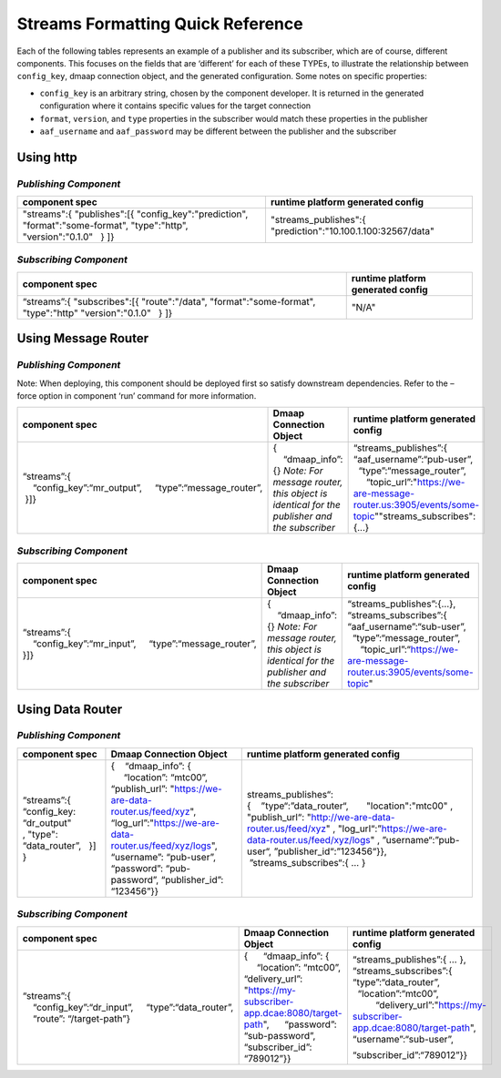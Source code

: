 .. This work is licensed under a Creative Commons Attribution 4.0 International License.
.. http://creativecommons.org/licenses/by/4.0

.. _streams-grid:

Streams Formatting Quick Reference
==================================

Each of the following tables represents an example of a publisher and
its subscriber, which are of course, different components. This focuses
on the fields that are ‘different’ for each of these TYPEs, to
illustrate the relationship between ``config_key``, dmaap connection
object, and the generated configuration. Some notes on specific
properties:

-  ``config_key`` is an arbitrary string, chosen by the component
   developer. It is returned in the generated configuration where it
   contains specific values for the target connection
-  ``format``, ``version``, and ``type`` properties in the subscriber
   would match these properties in the publisher
-  ``aaf_username`` and ``aaf_password`` may be different between the
   publisher and the subscriber

Using http
~~~~~~~~~~

*Publishing Component*
^^^^^^^^^^^^^^^^^^^^^^

+-----------------------------+----------------------------------------+
| component \                 | runtime platform generated config      |
| spec                        |                                        |
+=============================+========================================+
| "streams":{                 | "streams_publishes":{                  |
| "publishes":[{              | "prediction":"10.100.1.100:32567/data" |
| "config_key":"prediction",  |                                        |
| "format":"some-format",     |                                        |
| "type":"http",              |                                        |
| "version":"0.1.0"   }       |                                        |
| ]}                          |                                        |
+-----------------------------+----------------------------------------+

*Subscribing Component*
^^^^^^^^^^^^^^^^^^^^^^^

+-----------------------------+----------------------------------------+
| component                   | runtime platform generated config      |
| spec                        |                                        |
+=============================+========================================+
| “streams”:{                 | "N/A"                                  | 
| "subscribes":[{             |                                        |
| "route":"/data",            |                                        |
| "format":"some-format",     |                                        |
| "type":"http"               |                                        |
| "version":"0.1.0"   }       |                                        |
| ]}                          |                                        |
+-----------------------------+----------------------------------------+

Using Message Router
~~~~~~~~~~~~~~~~~~~~

.. publishing-component-1:

*Publishing Component*
^^^^^^^^^^^^^^^^^^^^^^

Note: When deploying, this component should be deployed first so satisfy
downstream dependencies. Refer to the –force option in component ‘run’
command for more information.

+---------------+------------------------+-----------------------------------------------------------------------------+
| component \   | Dmaap Connection \     | runtime platform generated \                                                |
| spec          | Object                 | config                                                                      |
+===============+========================+=============================================================================+
| “streams”:{   | {     “dmaap_info”:    | “streams_publishes”:{                                                       |
|     “config_k\| {} \ *Note: For \      | “aaf_username”:“pub-user”,                                                  |
| ey”:“mr_out\  | message router, this \ |   “type”:“message_router”,                                                  |
| put”,     “t\ | object is identical \  |      “topic_url”:"https://we-are-message-router.us:3905/events/some-topic"\ |
| ype”:“messag\ | for the publisher and \| "streams_subscribes":{...}                                                  |
| e_router”,    | the subscriber*        |                                                                             |
|  }]}          |                        |                                                                             |
+---------------+------------------------+-----------------------------------------------------------------------------+

*Subscribing Component*
^^^^^^^^^^^^^^^^^^^^^^^

+---------------+------------------------+-----------------------------------------------------------------------------+
| component \   | Dmaap Connection \     | runtime platform generated \                                                |
| spec          | Object                 | config                                                                      |
+===============+========================+=============================================================================+
| “streams”:{   | {     “dmaap_info”:    | “streams_publishes”:{…},                                                    |
|     “config_k\| {} \ *Note: For \      | “streams_subscribes”:{                                                      |
| ey”:“mr_inp\  | message router, this \ | “aaf_username”:“sub-user”,                                                  |
| ut”,     “ty\ | object is identical \  |   “type”:“message_router”,                                                  |
| pe”:“message\ | for the publisher and \|      “topic_url”:“https://we-are-message-router.us:3905/events/some-topic"  |
| _router”,     | the subscriber*        |                                                                             |
| }]}           |                        |                                                                             |
+---------------+------------------------+-----------------------------------------------------------------------------+

Using Data Router
~~~~~~~~~~~~~~~~~

.. publishing-component-2:

*Publishing Component*
^^^^^^^^^^^^^^^^^^^^^^

+---------------+-----------------------------------------------+-----------------------------------------------+
| component spec| Dmaap Connection Object                       | runtime platform generated config             |
+===============+===============================================+===============================================+
| “streams”:{   | {    “dmaap_info”: {                          | streams_publishes“:{    ”typ\                 |
| “config_key:  |      “location”:                              | e“:”data_router“,       "location":"mtc00"    |
| “dr_output"   | “mtc00”,                                      | ,                                             |
| , "type":     | “publish_url”:                                | "publish_url“:                                |
| “data_r\      | "https://we-are-data-router.us/feed/xyz"\     | "http://we-are-data-router.us/feed/xyz"       |
| outer”,   }]  | ,                                             | ,                                             |
| }             | “log_url”:\                                   | "log_url“:\                                   |
|               | \                                             | ”https://we-are-data-router.us/feed/xyz/logs" |
|               | "https://we-are-data-router.us/feed/xyz/logs"\| ,                                             |
|               | ,                                             | ”username“:”pub-user“,                        |
|               | “username”:                                   | ”publisher_id“:”123456\                       |
|               | “pub-user”,                                   | “}},                                          |
|               | “password”:                                   |  ”streams_subscribes“:{                       |
|               | “pub-password”,                               | … }                                           |
|               | “publisher_id”:                               |                                               |
|               | “123456”}}                                    |                                               |
+---------------+-----------------------------------------------+-----------------------------------------------+

.. subscribing-component-1:

*Subscribing Component*
^^^^^^^^^^^^^^^^^^^^^^^

+---------------+---------------------------------------------------+---------------------------------------------------------------------------+
| component \   | Dmaap Connection \                                | runtime platform generated \                                              |
| spec          | Object                                            | config                                                                    |
+===============+===================================================+===========================================================================+
| “streams”:{   | {      “dmaap_info”:                              | “streams_publishes”:{ … },                                                |
|     “config_k\| {      “location”:                                | “streams_subscribes”:{                                                    |
| ey”:“dr_inp\  | “mtc00”,                                          | “type”:“data_router”,                                                     |
| ut”,     “ty\ | “delivery_url”:                                   |   “location”:“mtc00”,                                                     |
| pe”:“data_ro\ | "https://my-subscriber-app.dcae:8080/target-path"\|          “delivery_url”:"https://my-subscriber-app.dcae:8080/target-path"\|
| uter”,        | \                                                 | \                                                                         | 
|     “route”:  | ,                                                 | ,                                                                         |
| “/target-pat\ |      “password”:                                  | \                                                                         |
| h”}           | “sub-password”,                                   | “username”:“sub-user”,                                                    |
|               | “subscriber_id”:                                  |                                                                           |
|               | “789012”}}                                        | “subscriber_id”:“789012”}}                                                |
+---------------+---------------------------------------------------+---------------------------------------------------------------------------+
